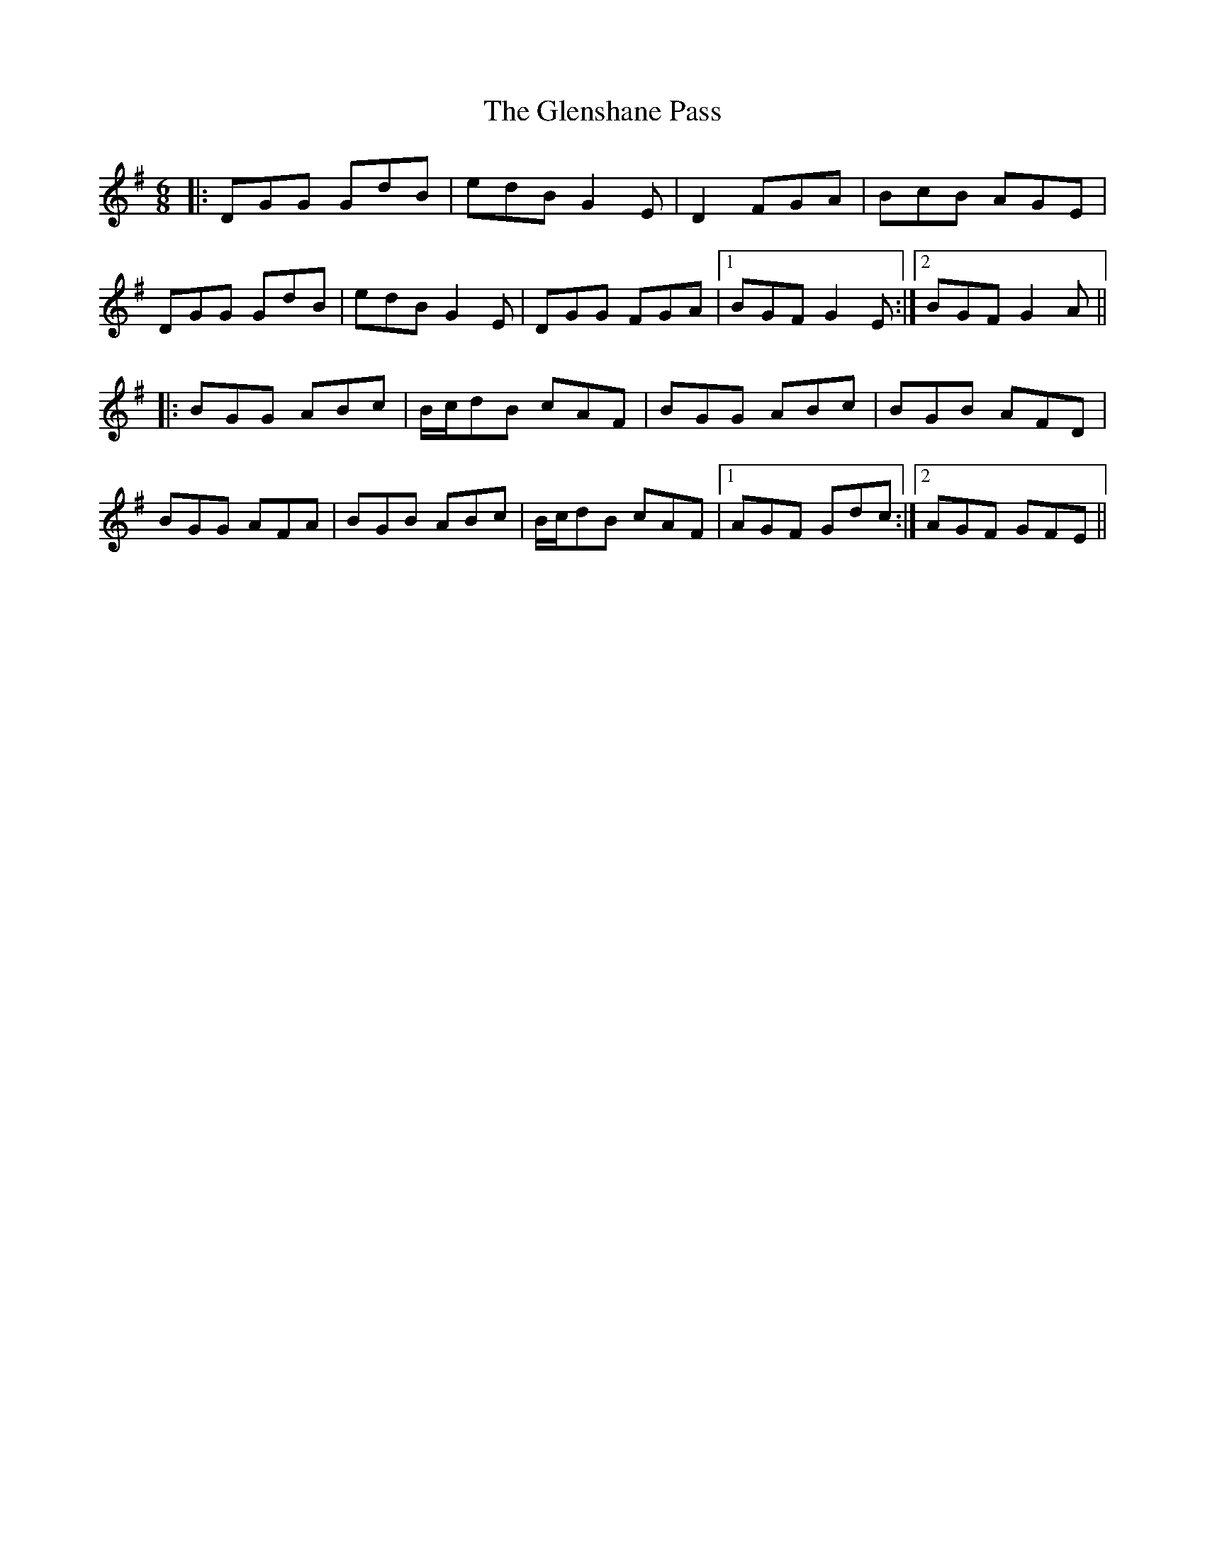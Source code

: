 X: 1
T: Glenshane Pass, The
Z: bdh
S: https://thesession.org/tunes/15399#setting28792
R: jig
M: 6/8
L: 1/8
K: Gmaj
|: DGG GdB | edB G2E | D2 FGA | BcB AGE |
DGG GdB | edB G2E | DGG FGA |1 BGF G2E :|2 BGF G2A ||
|: BGG ABc | B/c/dB cAF | BGG ABc | BGB AFD |
BGG AFA | BGB ABc | B/c/dB cAF |1 AGF Gdc :|2 AGF GFE ||
